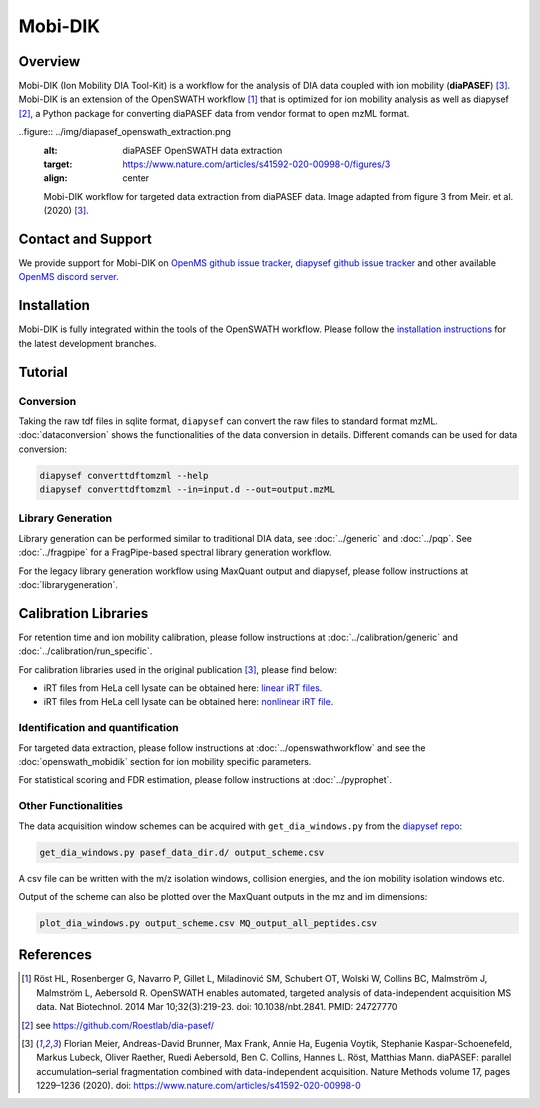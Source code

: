 Mobi-DIK
========

Overview
--------

Mobi-DIK (Ion Mobility DIA Tool-Kit) is a workflow for the analysis of DIA data
coupled with ion mobility (**diaPASEF**) [3]_. Mobi-DIK is an extension of the OpenSWATH workflow [1]_
that is optimized for ion mobility analysis as well as diapysef [2]_, a Python
package for converting diaPASEF data from vendor format to open mzML format.

..figure:: ../img/diapasef_openswath_extraction.png
   :alt: diaPASEF OpenSWATH data extraction
   :target: https://www.nature.com/articles/s41592-020-00998-0/figures/3
   :align: center

   Mobi-DIK workflow for targeted data extraction from diaPASEF data. Image adapted from figure 3 from Meir. et al. (2020) [3]_.

Contact and Support
-------------------

We provide support for Mobi-DIK on `OpenMS github issue tracker
<https://github.com/OpenMS/OpenMS/issues>`_, `diapysef github issue tracker
<https://github.com/Roestlab/dia-pasef/issues>`_
and other available `OpenMS discord server <https://discord.gg/4TAGhqJ7s5>`_. 

Installation
------------

Mobi-DIK is fully integrated within the tools of the OpenSWATH workflow. Please
follow the `installation instructions <binaries.html>`_ for the latest
development branches. 

Tutorial
--------

Conversion
~~~~~~~~~~

Taking the raw tdf files in sqlite format, ``diapysef`` can convert the raw
files to standard format mzML. :doc:`dataconversion` shows the functionalities
of the data conversion in details. Different comands can be used for data
conversion:

.. code-block:: bash
   
   diapysef converttdftomzml --help
   diapysef converttdftomzml --in=input.d --out=output.mzML

Library Generation
~~~~~~~~~~~~~~~~~~

Library generation can be performed similar to traditional DIA data, see :doc:`../generic` and :doc:`../pqp`. See :doc:`../fragpipe` for a FragPipe-based spectral library generation workflow.

For the legacy library generation workflow using MaxQuant output and diapysef, please follow instructions at :doc:`librarygeneration`.

Calibration Libraries
----

For retention time and ion mobility calibration, please follow instructions at :doc:`../calibration/generic` and :doc:`../calibration/run_specific`.

For calibration libraries used in the original publication [3]_, please find below:

- iRT files from HeLa cell lysate can be obtained here: `linear iRT files <https://drive.google.com/open?id=1S53bh_ge2CmX73p5oqtwxMI1E17hklm7>`_.
- iRT files from HeLa cell lysate can be obtained here: `nonlinear iRT file <https://drive.google.com/open?id=1WKL7j4D1tYKLBUdrXbj3ObUfUyNb2CvS>`_.

Identification and quantification
~~~~~~~~~~~~~~~~~~~~~~~~~~~~~~

For targeted data extraction, please follow instructions at :doc:`../openswathworkflow` and see the :doc:`openswath_mobidik` section for ion mobility specific parameters.

For statistical scoring and FDR estimation, please follow instructions at :doc:`../pyprophet`.

Other Functionalities
~~~~~~~~~~~~~~~~~~~~~

The data acquisition window schemes can be acquired with ``get_dia_windows.py`` from the `diapysef repo <https://github.com/Roestlab/dia-pasef/blob/master/src/diapysef/scripts/get_dia_windows.py>`_:

.. code-block:: bash

   get_dia_windows.py pasef_data_dir.d/ output_scheme.csv

A csv file can be written with the m/z isolation windows, collision energies, and the ion mobility isolation windows etc.

Output of the scheme can also be plotted over the MaxQuant outputs in the mz and im dimensions:

.. code-block:: bash
   
   plot_dia_windows.py output_scheme.csv MQ_output_all_peptides.csv

References
----------

.. [1] Röst HL, Rosenberger G, Navarro P, Gillet L, Miladinović SM, Schubert OT, Wolski W, Collins BC, Malmström J, Malmström L, Aebersold R. OpenSWATH enables automated, targeted analysis of data-independent acquisition MS data. Nat Biotechnol. 2014 Mar 10;32(3):219-23. doi: 10.1038/nbt.2841. PMID: 24727770
.. [2] see https://github.com/Roestlab/dia-pasef/
.. [3] Florian Meier, Andreas-David Brunner, Max Frank, Annie Ha, Eugenia Voytik, Stephanie Kaspar-Schoenefeld, Markus Lubeck, Oliver Raether, Ruedi Aebersold, Ben C. Collins, Hannes L. Röst, Matthias Mann. diaPASEF: parallel accumulation–serial fragmentation combined with data-independent acquisition. Nature Methods volume 17, pages 1229–1236 (2020). doi: https://www.nature.com/articles/s41592-020-00998-0


